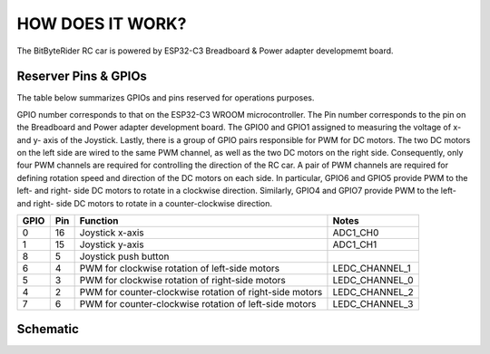 HOW DOES IT WORK?
=================


The BitByteRider RC car is powered by ESP32-C3 Breadboard & Power adapter developmemt board.

Reserver Pins & GPIOs
---------------------

The table below summarizes GPIOs and pins reserved for operations purposes.

GPIO number corresponds to that on the ESP32-C3 WROOM microcontroller. The Pin number corresponds to the pin on the Breadboard and Power adapter development board.
The GPIO0 and GPIO1 assigned to measuring the voltage of x- and y- axis of the Joystick. Lastly, there is a group of GPIO pairs responsible for PWM for DC motors.
The two DC motors on the left side are wired to the same PWM channel, as well as the two DC motors on the right side. Consequently, only four PWM channels are required for controlling the direction of the RC car.
A pair of PWM channels are required for defining rotation speed and direction of the DC motors on each side.
In particular, GPIO6 and GPIO5 provide PWM to the left- and right- side DC motors to rotate in a clockwise direction.
Similarly, GPIO4 and GPIO7 provide PWM to the left- and right- side DC motors to rotate in a counter-clockwise direction.

+------+-----+---------------------------------------------------------+----------------+
| GPIO | Pin | Function                                                | Notes          |
+======+=====+=========================================================+================+
| 0    | 16  | Joystick x-axis                                         | ADC1_CH0       |
+------+-----+---------------------------------------------------------+----------------+
| 1    | 15  | Joystick y-axis                                         | ADC1_CH1       |
+------+-----+---------------------------------------------------------+----------------+
| 8    | 5   | Joystick push button                                    |                |
+------+-----+---------------------------------------------------------+----------------+
| 6    | 4   | PWM for clockwise rotation of left-side motors          | LEDC_CHANNEL_1 |
+------+-----+---------------------------------------------------------+----------------+
| 5    | 3   | PWM for clockwise rotation of right-side motors         | LEDC_CHANNEL_0 |
+------+-----+---------------------------------------------------------+----------------+
| 4    | 2   | PWM for counter-clockwise rotation of right-side motors | LEDC_CHANNEL_2 |
+------+-----+---------------------------------------------------------+----------------+
| 7    | 6   | PWM for counter-clockwise rotation of left-side motors  | LEDC_CHANNEL_3 |
+------+-----+---------------------------------------------------------+----------------+

Schematic
---------

.. image:: _static/ESP-IDF_Robot_schematic.png